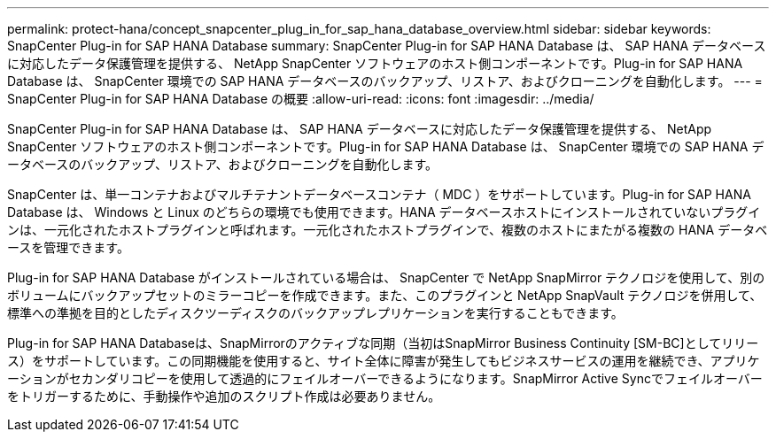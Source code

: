 ---
permalink: protect-hana/concept_snapcenter_plug_in_for_sap_hana_database_overview.html 
sidebar: sidebar 
keywords: SnapCenter Plug-in for SAP HANA Database 
summary: SnapCenter Plug-in for SAP HANA Database は、 SAP HANA データベースに対応したデータ保護管理を提供する、 NetApp SnapCenter ソフトウェアのホスト側コンポーネントです。Plug-in for SAP HANA Database は、 SnapCenter 環境での SAP HANA データベースのバックアップ、リストア、およびクローニングを自動化します。 
---
= SnapCenter Plug-in for SAP HANA Database の概要
:allow-uri-read: 
:icons: font
:imagesdir: ../media/


[role="lead"]
SnapCenter Plug-in for SAP HANA Database は、 SAP HANA データベースに対応したデータ保護管理を提供する、 NetApp SnapCenter ソフトウェアのホスト側コンポーネントです。Plug-in for SAP HANA Database は、 SnapCenter 環境での SAP HANA データベースのバックアップ、リストア、およびクローニングを自動化します。

SnapCenter は、単一コンテナおよびマルチテナントデータベースコンテナ（ MDC ）をサポートしています。Plug-in for SAP HANA Database は、 Windows と Linux のどちらの環境でも使用できます。HANA データベースホストにインストールされていないプラグインは、一元化されたホストプラグインと呼ばれます。一元化されたホストプラグインで、複数のホストにまたがる複数の HANA データベースを管理できます。

Plug-in for SAP HANA Database がインストールされている場合は、 SnapCenter で NetApp SnapMirror テクノロジを使用して、別のボリュームにバックアップセットのミラーコピーを作成できます。また、このプラグインと NetApp SnapVault テクノロジを併用して、標準への準拠を目的としたディスクツーディスクのバックアップレプリケーションを実行することもできます。

Plug-in for SAP HANA Databaseは、SnapMirrorのアクティブな同期（当初はSnapMirror Business Continuity [SM-BC]としてリリース）をサポートしています。この同期機能を使用すると、サイト全体に障害が発生してもビジネスサービスの運用を継続でき、アプリケーションがセカンダリコピーを使用して透過的にフェイルオーバーできるようになります。SnapMirror Active Syncでフェイルオーバーをトリガーするために、手動操作や追加のスクリプト作成は必要ありません。
